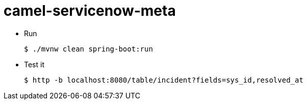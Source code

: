 = camel-servicenow-meta

* Run
+
[source,shell]
----
$ ./mvnw clean spring-boot:run
----

* Test it
+
[source,shell]
----
$ http -b localhost:8080/table/incident?fields=sys_id,resolved_at
----
